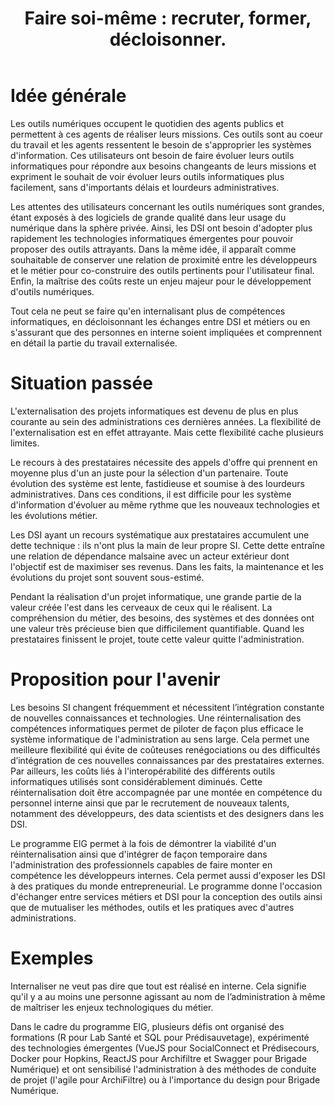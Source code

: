 #+title: Faire soi-même : recruter, former, décloisonner.

# Internaliser : Décloisonner : Ne pas subir.
# Gérer la transition numérique et la durabilité des projets

* Idée générale

Les outils numériques occupent le quotidien des agents publics
et permettent à ces agents de réaliser leurs missions. Ces outils
sont au coeur du travail et les agents ressentent le besoin de
s'approprier les systèmes d'information. Ces utilisateurs ont
besoin de faire évoluer leurs outils informatiques pour
répondre aux besoins changeants de leurs missions et expriment le
souhait de voir évoluer leurs outils informatiques plus facilement,
sans d'importants délais et lourdeurs administratives.

Les attentes des utilisateurs concernant les outils numériques sont
grandes, étant exposés à des logiciels de grande qualité dans leur
usage du numérique dans la sphère privée. Ainsi, les DSI ont besoin
d'adopter plus rapidement les technologies informatiques émergentes
pour pouvoir proposer des outils attrayants. Dans la même idée, il
apparaît comme souhaitable de conserver une relation de proximité
entre les développeurs et le métier pour co-construire des outils
pertinents pour l'utilisateur final. Enfin, la maîtrise des coûts
reste un enjeu majeur pour le développement d'outils numériques.

Tout cela ne peut se faire qu'en internalisant plus de compétences
informatiques, en décloisonnant les échanges entre DSI et métiers ou
en s'assurant que des personnes en interne soient impliquées et
comprennent en détail la partie du travail externalisée.

* Situation passée

L'externalisation des projets informatiques est devenu de plus en plus
courante au sein des administrations ces dernières années.  La
flexibilité de l'externalisation est en effet attrayante.  Mais cette
flexibilité cache plusieurs limites.

Le recours à des prestataires nécessite des appels d'offre qui
prennent en moyenne plus d'un an juste pour la sélection d'un
partenaire.  Toute évolution des système est lente, fastidieuse et
soumise à des lourdeurs administratives. Dans ces conditions, il est
difficile pour les système d'information d'évoluer au même rythme que
les nouveaux technologies et les évolutions métier.

Les DSI ayant un recours systématique aux prestataires accumulent une
dette technique : ils n'ont plus la main de leur propre SI. Cette
dette entraîne une relation de dépendance malsaine avec un acteur
extérieur dont l'objectif est de maximiser ses revenus. Dans les
faits, la maintenance et les évolutions du projet sont souvent
sous-estimé.

Pendant la réalisation d'un projet informatique, une grande partie de
la valeur créée l'est dans les cerveaux de ceux qui le réalisent. La
compréhension du métier, des besoins, des systèmes et des données ont
une valeur très précieuse bien que difficilement quantifiable. Quand
les prestataires finissent le projet, toute cette valeur quitte
l'administration.

* Proposition pour l'avenir

Les besoins SI changent fréquemment et nécessitent l’intégration constante
de nouvelles connaissances et technologies. Une réinternalisation des
compétences informatiques permet de piloter de façon plus efficace le
système informatique de l'administration au sens large. Cela permet
une meilleure flexibilité qui évite de coûteuses renégociations ou des
difficultés d’intégration de ces nouvelles connaissances par des
prestataires externes. Par ailleurs, les coûts liés à l'interopérabilité
des différents outils informatiques utilisés sont considérablement
diminués. Cette réinternalisation doit être accompagnée par une montée
en compétence du personnel interne ainsi que par le recrutement de
nouveaux talents, notamment des développeurs, des data scientists et
des designers dans les DSI.

Le programme EIG permet à la fois de démontrer la viabilité d'un
réinternalisation ainsi que d'intégrer de façon temporaire dans
l'administration des professionnels capables de faire monter en
compétence les développeurs internes. Cela permet aussi d'exposer les
DSI à des pratiques du monde entrepreneurial. Le programme donne
l'occasion d'échanger entre services métiers et DSI pour la conception
des outils ainsi que de mutualiser les méthodes, outils et les
pratiques avec d'autres administrations.

* Exemples
Internaliser ne veut pas dire que tout est réalisé en interne. Cela
signifie qu'il y a au moins une personne agissant au nom de
l’administration à même de maîtriser les enjeux technologiques du
métier.

Dans le cadre du programme EIG, plusieurs défis ont organisé des
formations (R pour Lab Santé et SQL pour Prédisauvetage), expérimenté
des technologies émergentes (VueJS pour SocialConnect et Prédisecours,
Docker pour Hopkins, ReactJS pour Archifiltre et Swagger pour Brigade Numérique)
et ont sensibilisé l'administration à des méthodes de conduite de projet (l'agile
pour ArchiFiltre) ou à l'importance du design pour Brigade Numérique.
